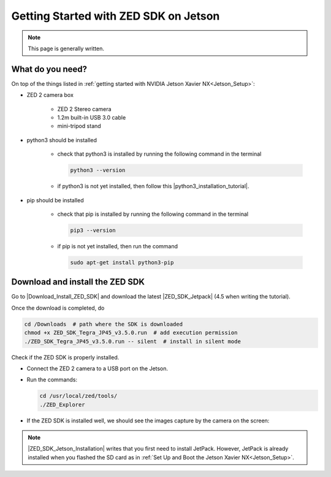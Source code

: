 .. _Zed_Jetson:

Getting Started with ZED SDK on Jetson
=======================================

.. role:: raw-html(raw)
    :format: html
    
.. note:: This page is generally written.

What do you need?
-----------------
On top of the things listed in :ref:`getting started with NVIDIA Jetson Xavier NX<Jetson_Setup>`: 

*  ZED 2 camera box 

    *  ZED 2 Stereo camera
    *  1.2m built-in USB 3.0 cable
    *  mini-tripod stand

    .. _run_python_script:

*  python3 should be installed

    *  check that python3 is installed by running the following command in the terminal

       .. code-block:: bash

            python3 --version

    *  if python3 is not yet installed, then follow this |python3_installation_tutorial|. 

        .. |python3_installation_tutorial| raw:: html

            <a href="https://docs.python-guide.org/starting/install3/linux/" target="_blank">installation tutorial</a>

*  pip should be installed

    *  check that pip is installed by running the following command in the terminal

       .. code-block:: bash

            pip3 --version 

    *  if pip is not yet installed, then run the command

       .. code-block:: bash

            sudo apt-get install python3-pip 

Download and install the ZED SDK
--------------------------------
Go to |Download_Install_ZED_SDK| and download the latest |ZED_SDK_Jetpack| (4.5 when writing the tutorial).

.. |Download_Install_ZED_SDK| raw:: html

    <a href="https://www.stereolabs.com/docs/installation/jetson/#download-and-install-the-zed-sdk" target="_blank">Download and Install the ZED SDK</a>

.. |ZED_SDK_Jetpack| raw:: html

    <a href="https://www.stereolabs.com/developers/release/" target="_blank">ZED SDK for Jetpack</a>

Once the download is completed, do

.. code-block:: bash

    cd /Downloads  # path where the SDK is downloaded
    chmod +x ZED_SDK_Tegra_JP45_v3.5.0.run  # add execution permission
    ./ZED_SDK_Tegra_JP45_v3.5.0.run -- silent  # install in silent mode


Check if the ZED SDK is properly installed. 

*  Connect the ZED 2 camera to a USB port on the Jetson. 
*  Run the commands: 
   
   .. code-block:: bash

        cd /usr/local/zed/tools/
        ./ZED_Explorer

*  If the ZED SDK is installed well, we should see the images capture by the camera on the screen: 

   .. image:: ./images/zed_explo.png
        :width: 600
        :alt: ZED_Explorer

.. note:: 
    |ZED_SDK_Jetson_Installation| writes that you first need to install JetPack. 
    However, JetPack is already installed when you flashed the SD card as in :ref:`Set Up and Boot the Jetson Xavier NX<Jetson_Setup>`. 

.. |ZED_SDK_Jetson_Installation| raw:: html

    <a href="https://www.stereolabs.com/docs/installation/jetson/" target="_blank">ZED SDK installation on Nvidia Jetson</a>